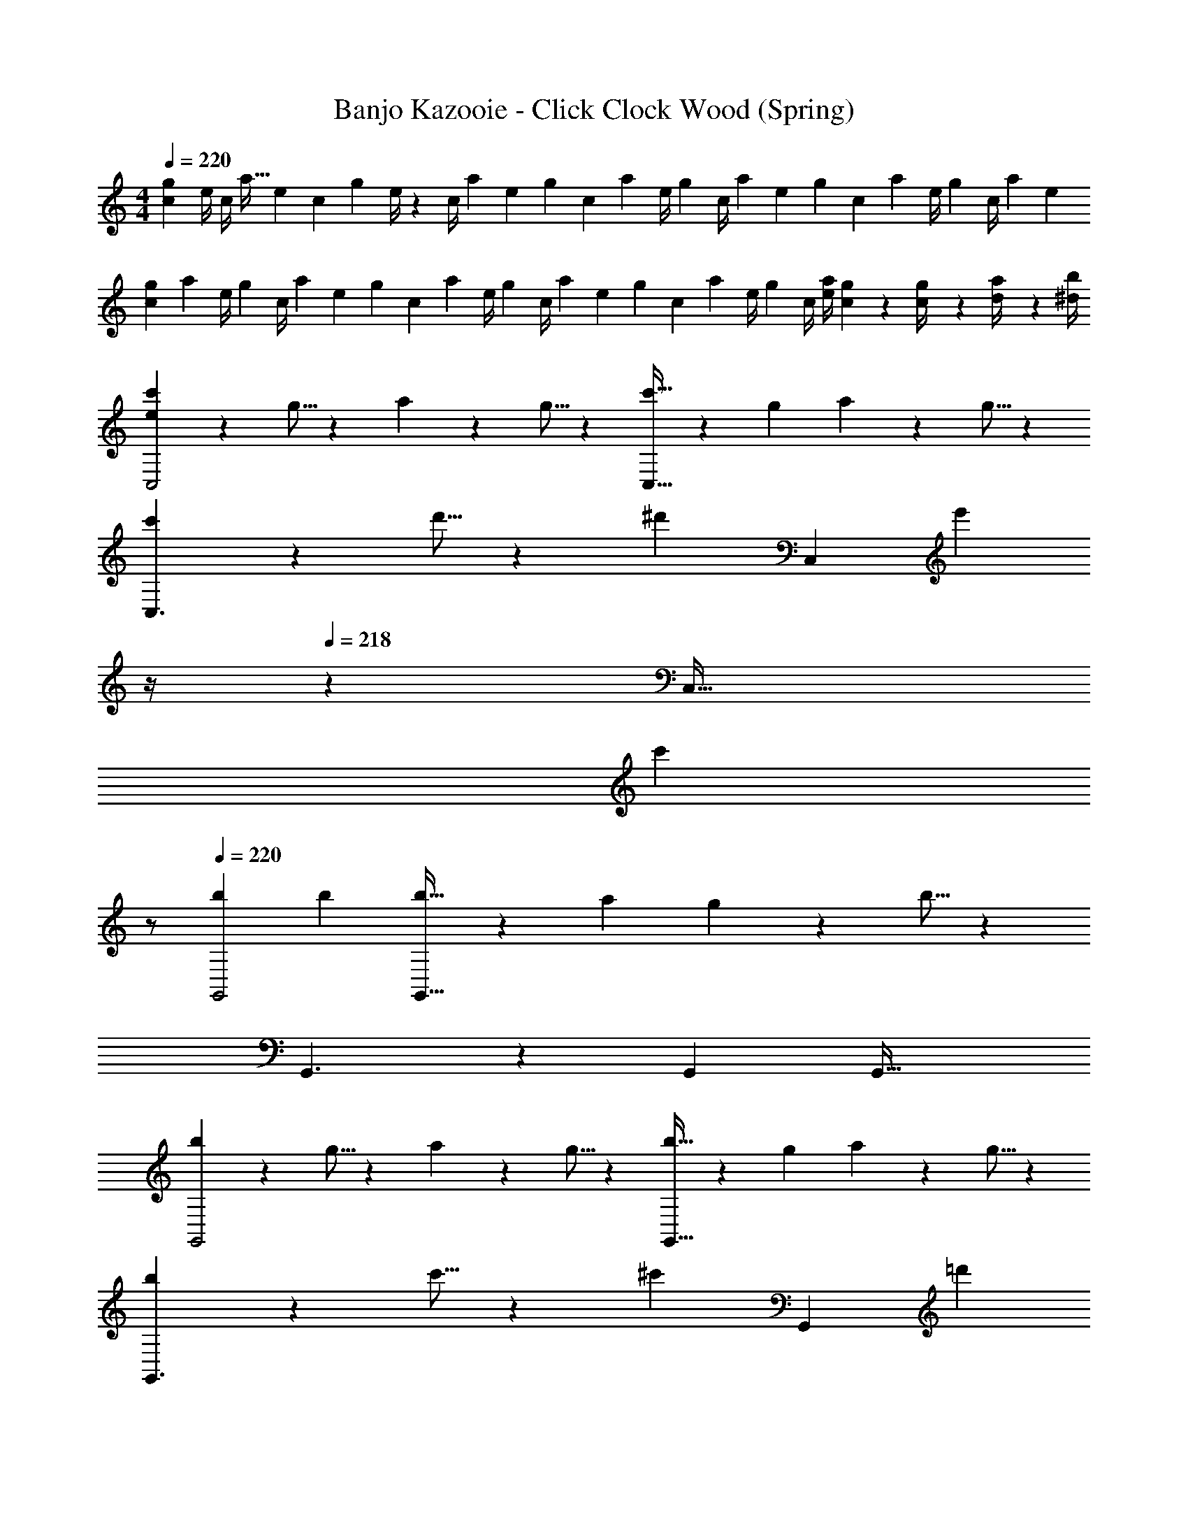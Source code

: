 X: 1
T: Banjo Kazooie - Click Clock Wood (Spring)
Z: ABC Generated by Starbound Composer
L: 1/4
M: 4/4
Q: 1/4=220
K: C
[c7/24g13/18] [z23/96e/4] [z19/160c/4] [z23/180a19/32] [z65/252e5/18] [z/7c5/18] [z23/224g11/24] e/4 z/224 [z13/224c/4] [z53/288a9/28] [z7/72e5/18] [z9/56g3/10] [z3/28c5/18] [z17/126a3/10] [z37/288e/4] [z29/224g3/10] [z/7c/4] [z/14a3/10] [z3/16e5/18] [z/16g3/10] [z/5c5/18] [z/20a3/10] [z3/14e/4] [z/28g3/10] [z2/9c/4] [z/36a5/18] [z/4e5/18] 
[z/4g5/18c3/10] [z/24a5/18] [z5/24e/4] [z/32g5/18] [z7/32c/4] [z/36a5/18] [z2/9e5/18] [z/28g5/18] [z3/14c5/18] [z/32a5/18] [z7/32e/4] [z/28g5/18] [z3/14c/4] [z/36a5/18] [z2/9e5/18] [z/28g5/18] [z3/14c5/18] [z/36a5/18] [z2/9e/4] [z/28g5/18] [z3/14c/4] [a/4e5/18] [c/5g2/9] z/20 [g2/9c/4] z/36 [a2/9d/4] z/36 [b/4^d5/18] 
[e13/20c'13/20C,2] z/20 g5/16 z11/474 a11/18 z2/63 g5/16 z5/112 [c'5/8C,63/32] z/56 g9/28 a11/18 z/18 g5/16 z/48 
[c'13/20C,3/2] z/20 d'5/16 z11/474 [z/2^d'11/18] [z/7C,] [z4/7e'37/28] 
Q: 1/4=219
z/4 
Q: 1/4=218
z/28 [z13/28C,47/32] 
Q: 1/4=217
[z/2c'] 
Q: 1/4=216
z/2 
Q: 1/4=220
[b29/28G,,2] b [b5/8G,,63/32] z/56 a9/28 g11/18 z/18 b5/16 z/48 
G,,3/2 z/28 G,, [z41/28G,,47/32] 
[b13/20G,,2] z/20 g5/16 z11/474 a11/18 z2/63 g5/16 z5/112 [b5/8G,,63/32] z/56 g9/28 a11/18 z/18 g5/16 z/48 
[b13/20G,,3/2] z/20 c'5/16 z11/474 [z/2^c'11/18] [z/7G,,] [z4/7=d'37/28] 
Q: 1/4=218
z/4 
Q: 1/4=217
z/28 [z3/14G,,47/32] 
Q: 1/4=216
z/4 
Q: 1/4=215
[z/4b] 
Q: 1/4=214
z/4 
Q: 1/4=213
z/4 
Q: 1/4=212
z/4 
[z/4=c'29/28C,2] 
Q: 1/4=220
z11/14 c' [c'5/8C,63/32] z/56 a9/28 g11/18 z/18 c'5/16 z/48 
C,3/2 z/28 C, [z41/28C,47/32] 
[e13/20c'13/20C,2] z/20 [c5/16g5/16] z11/474 [=d11/18a11/18] z2/63 [c5/16g5/16] z5/112 [e5/8c'5/8C,63/32] z/56 [c9/28g9/28] [d11/18a11/18] z/18 [c5/16g5/16] z/48 
[e13/20c'13/20C,3/2] z/20 [f5/16d'5/16] z11/474 [z/2^f11/18^d'11/18] [z/7C,] [g5/16e'37/28] z5/112 [z3/14g] 
Q: 1/4=219
z/4 
Q: 1/4=218
z/28 [z13/28C,47/32] 
Q: 1/4=217
[z/2ec'] 
Q: 1/4=216
z/2 
Q: 1/4=220
[d29/28b29/28G,,2] [db] [d5/8b5/8G,,63/32] z/56 [c9/28a9/28] [B11/18g11/18] z/18 [d5/16b5/16] z/48 
G,,3/2 z/28 G,, [z41/28G,,47/32] 
[d13/20b13/20G,,2] z/20 [B5/16g5/16] z11/474 [c11/18a11/18] z2/63 [B5/16g5/16] z5/112 [d5/8b5/8G,,63/32] z/56 [B9/28g9/28] [c11/18a11/18] z/18 [B5/16g5/16] z/48 
[d13/20b13/20G,,3/2] z/20 [^d5/16c'5/16] z11/474 [z/2e11/18^c'11/18] [z/7G,,] [z4/7=f37/28=d'37/28] 
Q: 1/4=218
z/4 
Q: 1/4=217
z/28 [z3/14G,,47/32] 
Q: 1/4=216
z/4 
Q: 1/4=215
[z/4=db] 
Q: 1/4=214
z/4 
Q: 1/4=213
z/4 
Q: 1/4=212
z/4 
[z/4e29/28=c'29/28C,2] 
Q: 1/4=220
z11/14 [ec'] [e5/8c'5/8C,63/32] z/56 [d9/28a9/28] [c11/18g11/18] z/18 [e5/16c'5/16] z/48 
C,3/2 z/28 C, [z41/28C,47/32] 
[z29/28a2] [F7/18A7/18] z11/18 a5/8 z/56 b9/28 [F7/18A7/18c'27/28] z11/18 
e'/2 z15/28 [E7/18G7/18c'13/28] z11/18 [z/2g63/32] [E3/7G3/7] z/28 [E15/28G15/28] z13/28 
[z29/28a2] [F7/18A7/18] z11/18 a5/8 z/56 b9/28 [F7/18A7/18c'27/28] z11/18 
e'29/28 [g5/16E7/18G7/18] z/112 ^f3/10 z3/140 g5/16 z5/112 [z/2^g] [E3/7G3/7] z/28 [E15/28G15/28=g] z13/28 
[z29/28a2] [F7/18A7/18] z11/18 a5/8 z/56 b9/28 [F7/18A7/18c'27/28] z11/18 
e'/2 z15/28 [E7/18G7/18c'13/28] z11/18 [z/2g11/9] [E3/7G3/7] z/28 [z/4E15/28G15/28] c'2/9 z/36 d'2/9 z/36 e'/4 
f'29/28 [D7/18F7/18d'] z11/18 [z/2g'] [D3/7F3/7] z/28 [D15/28F15/28g'13/18] z3/14 a'/4 
g'29/28 [B,7/18D7/18f'] z11/18 [z/2e'] [B,3/7D3/7] z/28 [D3/7B,15/28d'] z4/7 
[e13/20c'13/20C141/28] z/20 [c5/16g5/16] z11/474 [d11/18a11/18] z2/63 [c5/16g5/16] z5/112 [e5/8c'5/8] z/56 [c9/28g9/28] [d11/18a11/18] z/18 [c5/16g5/16] z/48 
[e13/20c'13/20] z/20 [=f5/16d'5/16] z11/474 [^f11/18^d'11/18C] z2/63 [z5/14g37/28e'37/28] [z27/28D] [ec'C] 
[d29/28b29/28B,2] [db] [d5/8b5/8G,63/32] z/56 [c9/28a9/28] [B11/18g11/18] z/18 [d5/16b5/16] z/48 
B,2 z/28 [z55/28D63/32] 
[d13/20b13/20F141/28] z/20 [B5/16g5/16] z11/474 [c11/18a11/18] z2/63 [B5/16g5/16] z5/112 [d5/8b5/8] z/56 [B9/28g9/28] [c11/18a11/18] z/18 [B5/16g5/16] z/48 
[d13/20b13/20] z/20 [^d5/16c'5/16] z11/474 [e11/18^c'11/18F] z2/63 [z5/14=f37/28=d'37/28] [z27/28E] [=dbD] 
[e29/28=c'29/28C2] [ec'] [z3/14e5/8c'5/8G,63/32] 
Q: 1/4=219
z/4 
Q: 1/4=218
z5/28 [d9/28a9/28] 
Q: 1/4=217
[z/2c11/18g11/18] 
Q: 1/4=216
z/6 [e5/16c'5/16] z/48 
Q: 1/4=220
C29/28 B, [z3/14A,] 
Q: 1/4=218
z/4 
Q: 1/4=217
z/4 
Q: 1/4=216
z/4 
Q: 1/4=215
[z/4G,] 
Q: 1/4=214
z/4 
Q: 1/4=213
z/4 
Q: 1/4=212
z/4 
Q: 1/4=220
[c29/28e29/28c'29/28C,29/28] [gG,,] [z27/28B^dbB,,] [^f13/28^F,,13/28] z/28 [_B8/9=d8/9_b8/9_B,,8/9] z/36 
[B11/24d11/24b11/24B,,11/24] z/40 [z89/90=f=F,,] [A^caA,,] [eE,,] z/9 [^G/2^d/2^g/2^G,,/2] z/32 
[d13/28^D,,13/28] z121/224 [=G13/28=d13/28=g13/28=G,,13/28] z/28 [d13/28=D,,13/28] z/2 [^F13/28c13/28^f13/28^F,,13/28] z/28 [c13/28^C,,13/28] z127/224 
[=F13/28=c13/28=f13/28=F,,13/28] z9/224 [c13/28=C,,13/28] z15/28 G5/8 z/56 A9/28 B11/18 z/18 =B5/16 z/48 [c'13/20E141/28] z/20 
g5/16 z11/474 a11/18 z2/63 g5/16 z5/112 c'5/8 z/56 g9/28 a11/18 z/18 g5/16 z/48 c'13/20 z/20 
d'5/16 z11/474 [^d'11/18E] z2/63 [z5/14e'37/28] [z27/28F] [c'E] [=b29/28D2] 
b [b5/8B,63/32] z/56 a9/28 g11/18 z/18 b5/16 z/48 D2 z/28 
[z55/28F63/32] [b13/20F141/28] z/20 g5/16 z11/474 a11/18 z2/63 g5/16 z5/112 
b5/8 z/56 g9/28 a11/18 z/18 g5/16 z/48 b13/20 z/20 c'5/16 z11/474 [^c'11/18F] z2/63 [z5/14=d'37/28] 
[z27/28G] [bF] [=c'29/28E2] c' 
[c'5/8C63/32] z/56 a9/28 g11/18 z/18 c'5/16 z/48 E2 z/28 
[z3/14G63/32] 
Q: 1/4=218
z/4 
Q: 1/4=217
z/4 
Q: 1/4=216
z/4 
Q: 1/4=215
z/4 
Q: 1/4=214
z/4 
Q: 1/4=213
z/4 
Q: 1/4=212
z/4 [z/4e13/20c'13/20C141/28E141/28] 
Q: 1/4=220
z9/20 [c5/16g5/16] z11/474 [d11/18a11/18] z2/63 [c5/16g5/16] z5/112 
[e5/8c'5/8] z/56 [c9/28g9/28] [d11/18a11/18] z/18 [c5/16g5/16] z/48 [e13/20c'13/20] z/20 [f5/16d'5/16] z11/474 [^f11/18^d'11/18CE] z2/63 [z5/14g37/28e'37/28] 
[z3/14DF] 
Q: 1/4=219
z/4 
Q: 1/4=218
z/2 
Q: 1/4=217
[z/2ec'CE] 
Q: 1/4=216
z/2 
Q: 1/4=220
[d29/28b29/28B,2D2] [db] 
[d5/8b5/8G,63/32B,63/32] z/56 [c9/28a9/28] [B11/18g11/18] z/18 [d5/16b5/16] z/48 [B,2D2] z/28 
[z55/28D63/32F63/32] [d13/20b13/20D141/28F141/28] z/20 [B5/16g5/16] z11/474 [c11/18a11/18] z2/63 [B5/16g5/16] z5/112 
[d5/8b5/8] z/56 [B9/28g9/28] [c11/18a11/18] z/18 [B5/16g5/16] z/48 [d13/20b13/20] z/20 [^d5/16c'5/16] z11/474 [e11/18^c'11/18DF] z2/63 [z5/14=f37/28=d'37/28] 
[z3/14EG] 
Q: 1/4=219
z/4 
Q: 1/4=218
z/2 
Q: 1/4=217
[z/2=dbDF] 
Q: 1/4=216
z/2 
Q: 1/4=220
[e29/28=c'29/28C2E2] [ec'] 
[e5/8c'5/8G,63/32C63/32] z/56 [d9/28a9/28] [c11/18g11/18] z/18 [e5/16c'5/16] z/48 [C2E2] z/28 
[z55/28E63/32G63/32] [z29/28a2] [F7/18A7/18] z11/18 
a5/8 z/56 b9/28 [F7/18A7/18c'27/28] z11/18 e'/2 z15/28 [E7/18G7/18c'13/28] z11/18 
[z/2g63/32] [E3/7G3/7] z/28 [E15/28G15/28] z13/28 [z29/28a2] [F7/18A7/18] z11/18 
a5/8 z/56 b9/28 [F7/18A7/18c'27/28] z11/18 e'29/28 [g5/16E7/18G7/18] z/112 ^f3/10 z3/140 g5/16 z5/112 
[z/2^g] [E3/7G3/7] z/28 [E15/28G15/28=g] z13/28 [z29/28a2] [F7/18A7/18] z11/18 
a5/8 z/56 b9/28 [F7/18A7/18c'27/28] z11/18 e'/2 z15/28 [E7/18G7/18c'13/28] z11/18 
[z/2g11/9] [E3/7G3/7] z/28 [z/4E15/28G15/28] c'2/9 z/36 d'2/9 z/36 e'/4 f'29/28 [D7/18F7/18d'] z11/18 
[z/2g'] [D3/7F3/7] z/28 [D15/28F15/28g'13/18] z3/14 a'/4 g'29/28 [B,7/18D7/18f'] z11/18 
[z/2e'] [B,3/7D3/7] z/28 [D3/7B,15/28d'] z4/7 [z29/28C,17/16] [zC,,29/28] 
[z27/28C,29/28] [zC,,29/28] [z29/28C,17/16] C,,13/28 z/28 C, 
C,13/28 [zC,,29/28] [z29/28C,17/16] [z55/224G/4C,,29/28] c2/9 z40/1241 G2/9 z5/252 c/4 z/126 [z27/28C,29/28G85/16] 
[zC,,29/28] [z29/28C,17/16] C,,13/28 z/28 [z3/14C,] ^F5/18 z/126 [z/2=F63/32] C,13/28 
[zC,,29/28] [z29/28C,17/16] [z55/224G/4C,,29/28] c2/9 z40/1241 G2/9 z5/252 c/4 z/126 [z27/28C,29/28G85/16] 
[zC,,29/28] [z29/28C,17/16] C,,13/28 z/28 [z3/14C,] ^F5/18 z/126 [z/2=F63/32] C,13/28 
[zC,,29/28] [z29/28C,17/16] [zC,,29/28] [z27/28C,29/28] 
[zC,,29/28] [z29/28C,17/16] C,,13/28 z/28 C, C,13/28 
[zC,,29/28] [c13/20C,17/16] z/20 G5/16 z11/474 [A11/18C,,29/28] z2/63 G5/16 z5/112 [c5/8C,29/28] z/56 G9/28 
[A11/18C,,29/28] z/18 G5/16 z/48 [c13/20C,17/16] z/20 d5/16 z11/474 [C,,13/28^d11/18] z/28 [z/7C,] [z6/7e37/28] C,13/28 
[cC,,29/28] [B29/28C,17/16] [BC,,29/28] [B5/8C,29/28] z/56 A9/28 
[G11/18C,,29/28] z/18 B5/16 z/48 [z29/28C,17/16] C,,13/28 z/28 C, C,13/28 
[zC,,29/28] [B13/20C,17/16] z/20 G5/16 z11/474 [A11/18C,,29/28] z2/63 G5/16 z5/112 [B5/8C,29/28] z/56 G9/28 
[A11/18C,,29/28] z/18 G5/16 z/48 [B13/20C,17/16] z/20 c5/16 z11/474 [C,,13/28^c11/18] z/28 [z/7C,] [z6/7=d37/28] C,13/28 
[BC,,29/28] [=c29/28C,17/16] [cC,,29/28] [c5/8C,29/28] z/56 A9/28 
[G11/18C,,29/28] z/18 c5/16 z/48 [z29/28C,17/16] C,,13/28 z/28 C, C,13/28 
[zC,,29/28] [c13/20e13/20C,17/16] z/20 [G5/16c5/16] z11/474 [A11/18d11/18C,,29/28] z2/63 [G5/16c5/16] z5/112 [c5/8e5/8C,29/28] z/56 [G9/28c9/28] 
[A11/18d11/18C,,29/28] z/18 [G5/16c5/16] z/48 [c13/20e13/20C,17/16] z/20 [d5/16=f5/16] z11/474 [C,,13/28^d11/18^f11/18] z/28 [z/7C,] [z6/7e37/28g37/28] C,13/28 
[ceC,,29/28] [B29/28=d29/28C,17/16] [BdC,,29/28] [B5/8d5/8C,29/28] z/56 [A9/28c9/28] 
[G11/18B11/18C,,29/28] z/18 [B5/16d5/16] z/48 [z29/28C,17/16] C,,13/28 z/28 C, C,13/28 
[zC,,29/28] [B13/20d13/20C,17/16] z/20 [G5/16B5/16] z11/474 [A11/18c11/18C,,29/28] z2/63 [G5/16B5/16] z5/112 [B5/8d5/8C,29/28] z/56 [G9/28B9/28] 
[A11/18c11/18C,,29/28] z/18 [G5/16B5/16] z/48 [B13/20d13/20C,17/16] z/20 [c5/16^d5/16] z11/474 [C,,13/28^c11/18e11/18] z/28 [z/7C,] [z6/7=d37/28=f37/28] C,13/28 
[BdC,,29/28] [=c29/28e29/28C,17/16] [ceC,,29/28] [c5/8e5/8C,29/28] z/56 [A9/28d9/28] 
[G11/18c11/18C,,29/28] z/18 [c5/16e5/16] z/48 [z29/28C,17/16] C,,13/28 z/28 C, C,13/28 
C,, [z29/28A,,2] [F7/18A7/18] z11/18 A,,5/8 z/56 =B,,9/28 
[F7/18A7/18C,27/28] z11/18 E,29/28 [E7/18G7/18C,] z11/18 [z/2G,,31/18] [E3/7G3/7] z/28 
[E15/28G15/28] z3/14 G,,/4 [z29/28A,,2] [F7/18A7/18] z11/18 A,,5/8 z/56 B,,9/28 
[F7/18A7/18C,27/28] z11/18 E,29/28 [G,,5/16E7/18G7/18] z/112 ^F,,3/10 z3/140 G,,5/16 z5/112 [z/2^G,,] [E3/7G3/7] z/28 
[E15/28G15/28=G,,] z13/28 [z29/28A,,2] [F7/18A7/18] z11/18 A,,5/8 z/56 B,,9/28 
[F7/18A7/18C,27/28] z11/18 E,29/28 [E7/18G7/18C,] z11/18 [z/2G,,11/9] [E3/7G3/7] z/28 
[z/4E15/28G15/28] C,2/9 z/36 D,2/9 z/36 E,/4 F,29/28 [D7/18F7/18D,] z11/18 [z/2G,] [D3/7F3/7] z/28 
[D15/28F15/28G,13/18] z3/14 A,/4 G,29/28 [B,7/18D7/18F,] z11/18 [z/2E,] [B,3/7D3/7] z/28 
[B,15/28D15/28D,] z13/28 [z7/24c3/10g21/32] [z23/96e/4] [z5/96c/4] [z7/36a11/20] [z65/252e5/18] [z/21c5/18] [z19/96g3/7] [z41/224e/4] [z/14a9/28] [z3/14c/4] [z/36g5/16] [z73/288e5/18] [z/224a5/16] [z61/252c5/18] [z5/144e/4] [z25/112g5/16] [z13/224c/4] [z5/32a5/16] [z/8e5/18] [z/8g5/16] 
[z5/32c5/18] [z3/32a5/16] [z3/16e/4] [z/16g5/16] [z7/32c/4] [z/32a9/32] [z/4e5/18] [z/4g5/18c3/10] [z/24a5/18] [z5/24e/4] [z/32g5/18] [z7/32c/4] [z/36a5/18] [z2/9e5/18] [z/28g5/18] [z3/14c5/18] [z/32a5/18] [z7/32e/4] [z/28g5/18] [z3/14c/4] [z/36a5/18] [z2/9e5/18] [z/28g5/18] [z3/14c5/18] [z/36a5/18] [z2/9e/4] [z/28g5/18] [z3/14c/4] [a/4e5/18] 
[c/5g2/9] z/20 [g2/9c/4] z/36 [a2/9d/4] z/36 [b/4^d5/18] 
